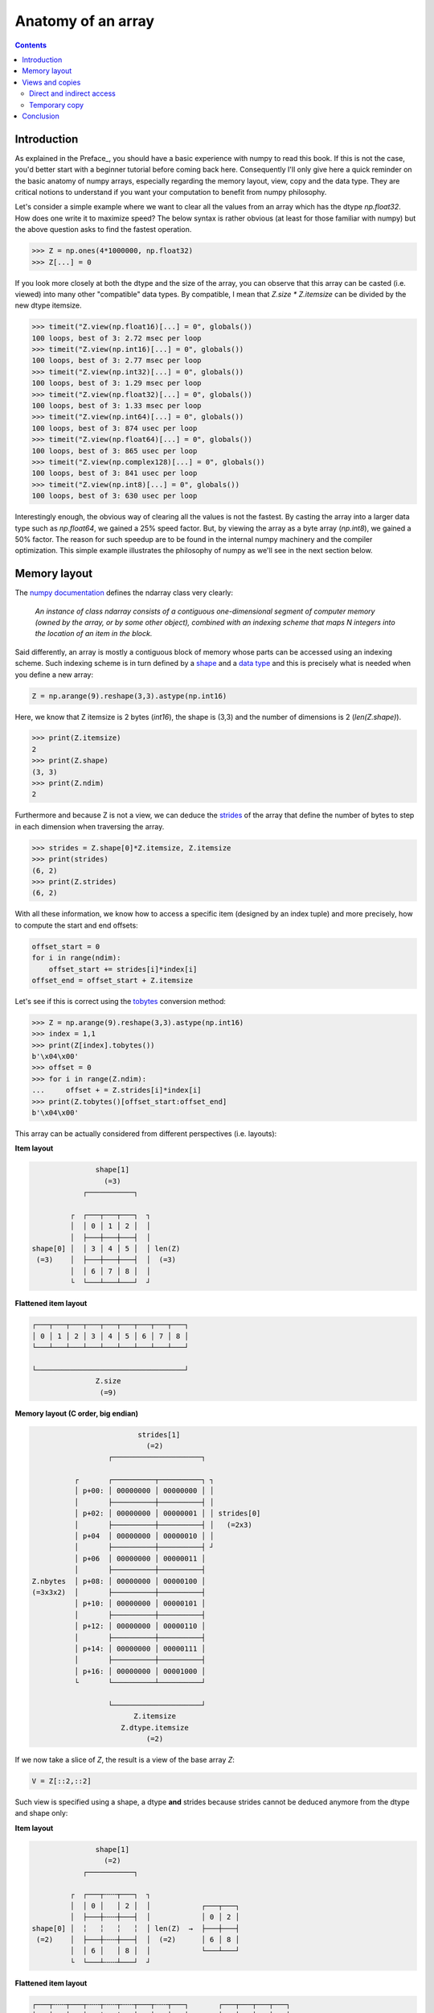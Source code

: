Anatomy of an array
===============================================================================

.. contents:: **Contents**
   :local:
        

Introduction
------------
      
As explained in the Preface_, you should have a basic experience with numpy to
read this book. If this is not the case, you'd better start with a beginner
tutorial before coming back here. Consequently I'll only give here a quick
reminder on the basic anatomy of numpy arrays, especially regarding the memory
layout, view, copy and the data type. They are critical notions to
understand if you want your computation to benefit from numpy philosophy.

Let's consider a simple example where we want to clear all the values from an
array which has the dtype `np.float32`. How does one write it to maximize speed? The
below syntax is rather obvious (at least for those familiar with numpy) but the
above question asks to find the fastest operation.

.. code-block:: python

   >>> Z = np.ones(4*1000000, np.float32)
   >>> Z[...] = 0

If you look more closely at both the dtype and the size of the array, you can
observe that this array can be casted (i.e. viewed) into many other
"compatible" data types. By compatible, I mean that `Z.size * Z.itemsize` can
be divided by the new dtype itemsize.

.. code-block:: python

   >>> timeit("Z.view(np.float16)[...] = 0", globals())
   100 loops, best of 3: 2.72 msec per loop
   >>> timeit("Z.view(np.int16)[...] = 0", globals())
   100 loops, best of 3: 2.77 msec per loop
   >>> timeit("Z.view(np.int32)[...] = 0", globals())
   100 loops, best of 3: 1.29 msec per loop
   >>> timeit("Z.view(np.float32)[...] = 0", globals())
   100 loops, best of 3: 1.33 msec per loop
   >>> timeit("Z.view(np.int64)[...] = 0", globals())
   100 loops, best of 3: 874 usec per loop
   >>> timeit("Z.view(np.float64)[...] = 0", globals())
   100 loops, best of 3: 865 usec per loop
   >>> timeit("Z.view(np.complex128)[...] = 0", globals())
   100 loops, best of 3: 841 usec per loop
   >>> timeit("Z.view(np.int8)[...] = 0", globals())
   100 loops, best of 3: 630 usec per loop
                
Interestingly enough, the obvious way of clearing all the values is not the
fastest. By casting the array into a larger data type such as `np.float64`, we
gained a 25% speed factor. But, by viewing the array as a byte array
(`np.int8`), we gained a 50% factor. The reason for such speedup are to be
found in the internal numpy machinery and the compiler optimization. This
simple example illustrates the philosophy of numpy as we'll see in the next
section below.


Memory layout
-------------

The `numpy documentation
<https://docs.scipy.org/doc/numpy/reference/arrays.ndarray.html>`_ defines the
ndarray class very clearly:

  *An instance of class ndarray consists of a contiguous one-dimensional segment
  of computer memory (owned by the array, or by some other object), combined
  with an indexing scheme that maps N integers into the location of an item in
  the block.*

Said differently, an array is mostly a contiguous block of memory whose parts
can be accessed using an indexing scheme. Such indexing scheme is in turn
defined by a `shape
<https://docs.scipy.org/doc/numpy/reference/generated/numpy.ndarray.shape.html#numpy.ndarray.shape>`_
and a `data type
<https://docs.scipy.org/doc/numpy/reference/arrays.dtypes.html>`_ and this is
precisely what is needed when you define a new array:

.. code:: python

   Z = np.arange(9).reshape(3,3).astype(np.int16)

Here, we know that Z itemsize is 2 bytes (`int16`), the shape is (3,3) and
the number of dimensions is 2 (`len(Z.shape)`).

.. code:: pycon

   >>> print(Z.itemsize)
   2
   >>> print(Z.shape)
   (3, 3)
   >>> print(Z.ndim)
   2

Furthermore and because Z is not a view, we can deduce the
`strides <https://docs.scipy.org/doc/numpy/reference/generated/numpy.ndarray.strides.html#numpy.ndarray.strides>`_ of the array that define the number of bytes to step in each dimension when traversing the array.

.. code:: pycon

   >>> strides = Z.shape[0]*Z.itemsize, Z.itemsize
   >>> print(strides)
   (6, 2)
   >>> print(Z.strides)
   (6, 2)
  
With all these information, we know how to access a specific item (designed by
an index tuple) and more precisely, how to compute the start and end offsets:

.. code:: python

   offset_start = 0
   for i in range(ndim):
       offset_start += strides[i]*index[i]
   offset_end = offset_start + Z.itemsize

Let's see if this is correct using the `tobytes
<https://docs.scipy.org/doc/numpy/reference/generated/numpy.ndarray.tobytes.html>`_
conversion method:

.. code:: python

   >>> Z = np.arange(9).reshape(3,3).astype(np.int16)
   >>> index = 1,1
   >>> print(Z[index].tobytes())
   b'\x04\x00'
   >>> offset = 0
   >>> for i in range(Z.ndim):
   ...     offset + = Z.strides[i]*index[i]
   >>> print(Z.tobytes()[offset_start:offset_end]
   b'\x04\x00'


This array can be actually considered from different perspectives (i.e. layouts):
   
**Item layout**
   
.. code::
   :class: output

                  shape[1]
                    (=3)
               ┌───────────┐   

            ┌  ┌───┬───┬───┐  ┐ 
            │  │ 0 │ 1 │ 2 │  │
            │  ├───┼───┼───┤  │     
   shape[0] │  │ 3 │ 4 │ 5 │  │ len(Z)
    (=3)    │  ├───┼───┼───┤  │  (=3)
            │  │ 6 │ 7 │ 8 │  │
            └  └───┴───┴───┘  ┘

**Flattened item layout**
   
.. code::
   :class: output
  
   ┌───┬───┬───┬───┬───┬───┬───┬───┬───┐
   │ 0 │ 1 │ 2 │ 3 │ 4 │ 5 │ 6 │ 7 │ 8 │
   └───┴───┴───┴───┴───┴───┴───┴───┴───┘

   └───────────────────────────────────┘
                  Z.size
                   (=9)
   

**Memory layout (C order, big endian)**
   
.. code::
   :class: output

                            strides[1]
                              (=2)
                     ┌─────────────────────┐

             ┌       ┌──────────┬──────────┐ ┐
             │ p+00: │ 00000000 │ 00000000 │ │
             │       ├──────────┼──────────┤ │
             │ p+02: │ 00000000 │ 00000001 │ │ strides[0]
             │       ├──────────┼──────────┤ │   (=2x3)
             │ p+04  │ 00000000 │ 00000010 │ │
             │       ├──────────┼──────────┤ ┘
             │ p+06  │ 00000000 │ 00000011 │ 
             │       ├──────────┼──────────┤
   Z.nbytes  │ p+08: │ 00000000 │ 00000100 │
   (=3x3x2)  │       ├──────────┼──────────┤
             │ p+10: │ 00000000 │ 00000101 │
             │       ├──────────┼──────────┤
             │ p+12: │ 00000000 │ 00000110 │
             │       ├──────────┼──────────┤
             │ p+14: │ 00000000 │ 00000111 │
             │       ├──────────┼──────────┤
             │ p+16: │ 00000000 │ 00001000 │
             └       └──────────┴──────────┘

                     └─────────────────────┘   
                           Z.itemsize
                        Z.dtype.itemsize
                              (=2) 


If we now take a slice of `Z`, the result is a view of the base array `Z`:
                        
.. code-block:: python

   V = Z[::2,::2]

Such view is specified using a shape, a dtype **and** strides because strides
cannot be deduced anymore from the dtype and shape only:

**Item layout**
   
.. code::
   :class: output

                  shape[1]
                    (=2)
               ┌───────────┐   

            ┌  ┌───┬╌╌╌┬───┐  ┐           
            │  │ 0 │   │ 2 │  │            ┌───┬───┐
            │  ├───┼╌╌╌┼───┤  │            │ 0 │ 2 │
   shape[0] │  ╎   ╎   ╎   ╎  │ len(Z)  →  ├───┼───┤
    (=2)    │  ├───┼╌╌╌┼───┤  │  (=2)      │ 6 │ 8 │
            │  │ 6 │   │ 8 │  │            └───┴───┘
            └  └───┴╌╌╌┴───┘  ┘           
                                          
**Flattened item layout**
   
.. code::
   :class: output
  
   ┌───┬╌╌╌┬───┬╌╌╌┬╌╌╌┬╌╌╌┬───┬╌╌╌┬───┐       ┌───┬───┬───┬───┐
   │ 0 │   │ 2 │   ╎   ╎   │ 6 │   │ 8 │   →   │ 0 │ 2 │ 6 │ 8 │
   └───┴╌╌╌┴───┴╌╌╌┴╌╌╌┴╌╌╌┴───┴╌╌╌┴───┘       └───┴───┴───┴───┘
   └─┬─┘   └─┬─┘           └─┬─┘   └─┬─┘
     └───┬───┘               └───┬───┘  
         └───────────┬───────────┘
                  Z.size
                   (=4)

   

**Memory layout (C order, big endian)**
   
.. code::
   :class: output
   
                 ┌        ┌──────────┬──────────┐ ┐             ┐
               ┌─┤  p+00: │ 00000000 │ 00000000 │ │             │
               │ └        ├──────────┼──────────┤ │ strides[1]  │
             ┌─┤    p+02: │          │          │ │   (=4)      │ 
             │ │ ┌        ├──────────┼──────────┤ ┘             │ 
             │ └─┤  p+04  │ 00000000 │ 00000010 │               │
             │   └        ├──────────┼──────────┤               │ strides[0] 
             │      p+06: │          │          │               │   (=12)
             │            ├──────────┼──────────┤               │
   Z.nbytes ─┤      p+08: │          │          │               │
     (=8)    │            ├──────────┼──────────┤               │
             │      p+10: │          │          │               │
             │   ┌        ├──────────┼──────────┤               ┘              
             │ ┌─┤  p+12: │ 00000000 │ 00000110 │
             │ │ └        ├──────────┼──────────┤
             └─┤    p+14: │          │          │
               │ ┌        ├──────────┼──────────┤
               └─┤  p+16: │ 00000000 │ 00001000 │
                 └        └──────────┴──────────┘
                               
                          └─────────────────────┘
                                Z.itemsize
                             Z.dtype.itemsize
                                   (=2)                                        


                        
Views and copies
----------------

Views and copies are important concepts for the optimization of your numerical
computations. Even if we've already manipulated them in the previous section,
the whole story is a bit more complex.

Direct and indirect access
++++++++++++++++++++++++++

First, we have to distinguish between `indexing
<https://docs.scipy.org/doc/numpy/user/basics.indexing.html#>`_ and `fancy
indexing <https://docs.scipy.org/doc/numpy/reference/arrays.indexing.html#advanced-indexing>`_. The first will always return a view while the second will return a
copy. This difference is important because in the first case, modifying the view
modifies the base array while this is not true in the second case:

.. code:: pycon

   >>> Z = np.zeros(9)
   >>> Z_view = Z[:3]
   >>> Z_view[...] = 1
   >>> print(Z)
   [ 1.  1.  1.  0.  0.  0.  0.  0.  0.]
   >>> Z = np.zeros(9)
   >>> Z_copy = Z[[0,1,2]]
   >>> Z_copy[...] = 1
   >>> print(Z)
   [ 0.  0.  0.  0.  0.  0.  0.  0.  0.]

Thus, if you need fancy indexing, it's better to keep a copy of you fancy index
(especially if it was complex to compute it) and to work with it:

.. code:: pycon

   >>> Z = np.zeros(9)
   >>> index = [0,1,2]
   >>> Z[index] = 1
   >>> print(Z)
   [ 1.  1.  1.  0.  0.  0.  0.  0.  0.]

If you are unsure if the result of you indexing is a view or a copy, you can
check what is the `base` of your result. If it is `None`, then you result is a
copy:

   
.. code:: pycon

   >>> Z = np.random.uniform(0,1,(5,,5))
   >>> Z1 = Z[:3,:]
   >>> Z2 = Z[[0,1,2], :]
   >>> print(np.allclose(Z1,Z2))
   True
   >>> print(Z1.base is Z)
   True
   >>> print(Z2.base is Z)
   False
   >>> print(Z2.base is None)
   True

Note that some numpy functions return a view when possible (e.g. `ravel
<https://docs.scipy.org/doc/numpy/reference/generated/numpy.ravel.html>`_)
while some others always return a copy (e.g. `flatten
<https://docs.scipy.org/doc/numpy/reference/generated/numpy.ndarray.flatten.html#numpy.ndarray.flatten>`_):

.. code:: pycon

    >>> Z = np.zeros((5,5))
    >>> Z.ravel().base is Z
    True
    >>> Z[::2,::2].ravel().base is Z
    False
    >>> Z.flatten().base is Z
    False

   
Temporary copy
++++++++++++++

Copies can be made explicitly like in the previous section, but the most
general case is the implicit creation of intermediate copies. This is the case
when you are doing some arithmetic with arrays:

.. code:: pycon

   >>> X = np.ones(10, dtype=np.int)
   >>> Y = np.ones(10, dtype=np.int)
   >>> A = 2*X + 2*Y

In the example above, three intermediate arrays have been created. One for
holding the result of `2*X`, one for holding the result of `2*Y` and the last
one for holding the result of `2*X+2*Y`. In this specific case, the arrays are
small enough and this does not really make a difference. However, if your
arrays are big, then you have to be careful with such expression and wonder if you
can do it differently. For example, if only the final result matters and you
don't need `X` nor `Y` afterwards, an alternate solution would be:

.. code:: pycon

   >>> X = np.ones(10, dtype=np.int)
   >>> Y = np.ones(10, dtype=np.int)
   >>> np.multiply(X, 2, out=X)
   >>> np.multiply(Y, 2, out=Y)
   >>> np.add(X, Y, out=X)

Using this alternate solution, no temporary array has been created. Problem is
that there are many other cases where such copies needs to be created and this
impact the performance like demonstrated on the example below:

.. code:: pycon

   >>> X = np.ones(1000000000, dtype=np.int)
   >>> Y = np.ones(1000000000, dtype=np.int)
   >>> timeit("X = X + 2.0*Y", globals())
   100 loops, best of 3: 3.61 ms per loop
   >>> timeit("X = X + 2*Y", globals())
   100 loops, best of 3: 3.47 ms per loop
   >>> timeit("X += 2*Y", globals())
   100 loops, best of 3: 2.79 ms per loop
   >>> np.add(X, Y, out=X), np.add(X, Y, out=X),
   1000 loops, best of 3: 1.57 ms per loop
          


Conclusion
----------

As a conclusion, we'll make an exercise. Given two vectors `Z1` and `Z2`. We
would like to know if `Z2` is a view of `Z1` and if yes, what is this view ?

.. code-block::

   >>> Z1 = np.arange(10)
   >>> Z2 = Z1[1:-1:2]

.. code-block::
   :class: output

      ╌╌╌┬───┬───┬───┬───┬───┬───┬───┬───┬───┬───┬╌╌
   Z1    │ 0 │ 1 │ 2 │ 3 │ 4 │ 5 │ 6 │ 7 │ 8 │ 9 │
      ╌╌╌┴───┴───┴───┴───┴───┴───┴───┴───┴───┴───┴╌╌
      ╌╌╌╌╌╌╌┬───┬╌╌╌┬───┬╌╌╌┬───┬╌╌╌┬───┬╌╌╌╌╌╌╌╌╌╌
   Z2        │ 1 │   │ 3 │   │ 5 │   │ 7 │
      ╌╌╌╌╌╌╌┴───┴╌╌╌┴───┴╌╌╌┴───┴╌╌╌┴───┴╌╌╌╌╌╌╌╌╌╌

First, we need to check if `Z1` is the base of `Z2`

.. code-block::

   >>> print(Z2.base is Z1)
   True

At this point, we know `Z2` is a view of `Z1`, meaning `Z2` can be expressed as
`Z1[start:stop:step]`. The difficulty is to find `start`, `stop` and
`step`.  For the `step`, we can use the `strides` property of any array that
gives the number of bytes to go from one element to the other in each
dimension. In our case, and because both arrays are one-dimensional, we can
directly compare the first stride only:

.. code-block::

   >>> step = Z2.strides[0] // Z1.strides[0]
   >>> print(step)
   2

Next difficulty is to find the `start` and the `stop` indices. To do this, we
can take advantage of the `byte_bounds` method that returns a pointer to the
end-points of an array.

.. code-block::
   :class: output

     byte_bounds(Z1)[0]                  byte_bounds(Z1)[-1]
             ↓                                   ↓ 
      ╌╌╌┬───┬───┬───┬───┬───┬───┬───┬───┬───┬───┬╌╌
   Z1    │ 0 │ 1 │ 2 │ 3 │ 4 │ 5 │ 6 │ 7 │ 8 │ 9 │
      ╌╌╌┴───┴───┴───┴───┴───┴───┴───┴───┴───┴───┴╌╌

         byte_bounds(Z2)[0]      byte_bounds(Z2)[-1]
                 ↓                       ↓ 
      ╌╌╌╌╌╌╌┬───┬╌╌╌┬───┬╌╌╌┬───┬╌╌╌┬───┬╌╌╌╌╌╌╌╌╌╌
   Z2        │ 1 │   │ 3 │   │ 5 │   │ 7 │
      ╌╌╌╌╌╌╌┴───┴╌╌╌┴───┴╌╌╌┴───┴╌╌╌┴───┴╌╌╌╌╌╌╌╌╌╌


.. code-block::

   >>> offset_start = np.byte_bounds(Z2)[0] - np.byte_bounds(Z1)[0]
   >>> print(offset_start) # bytes
   8 

   >>> offset_stop = np.byte_bounds(Z2)[-1] - np.byte_bounds(Z1)[-1]
   >>> print(offset_stop) # bytes
   -16

Converting these offsets into indices is straightforward using the `itemsize`
and taking into account that the `offset_stop` is negative (end-bound of `Z2`
is logically smaller than end-bound of `Z1` array). We thus need to add the
items size of Z1 to get the right end index.

.. code-block::

   >>> start = offset_start // Z1.itemsize
   >>> stop = Z1.size + offset_stop // Z1.itemsize
   >>> print(start, stop, step)
   1, 8, 2

Last we test our results:

.. code-block::

   >>> print(np.allclose(Z1[start:stop:step], Z2))
   True

As an exercise, you can improve this first and very simple implementation by
taking into account:

* Negative steps
* Multi-dimensional arrays

`Solution <code/find_index.py>`_ to the exercise.


                        
